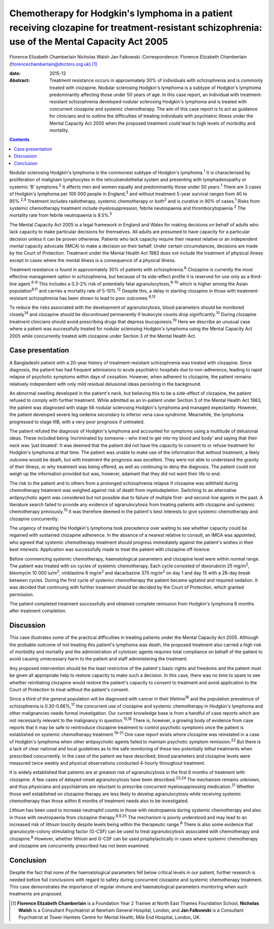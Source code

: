 ===============================================================================================================================================
Chemotherapy for Hodgkin's lymphoma in a patient receiving clozapine for treatment-resistant schizophrenia: use of the Mental Capacity Act 2005
===============================================================================================================================================



Florence Elizabeth Chamberlain
Nicholas Walsh
Jan Falkowski
:Correspondence: Florence Elizabeth Chamberlain
(florencechamberlain@doctors.org.uk)  [1]_

:date: 2015-12

:Abstract:
   Treatment resistance occurs in approximately 30% of individuals with
   schizophrenia and is commonly treated with clozapine. Nodular
   sclerosing Hodgkin's lymphoma is a subtype of Hodgkin's lymphoma
   predominantly affecting those under 50 years of age. In this case
   report, an individual with treatment-resistant schizophrenia
   developed nodular sclerosing Hodgkin's lymphoma and is treated with
   concurrent clozapine and systemic chemotherapy. The aim of this case
   report is to act as guidance for clinicians and to outline the
   difficulties of treating individuals with psychiatric illness under
   the Mental Capacity Act 2005 when the proposed treatment could lead
   to high levels of morbidity and mortality.


.. contents::
   :depth: 3
..

Nodular sclerosing Hodgkin's lymphoma is the commonest subtype of
Hodgkin's lymphoma.\ :sup:`1` It is characterised by proliferation of
malignant lymphocytes in the reticuloendothelial system and presenting
with lymphadenopathy or systemic ‘B’ symptoms.\ :sup:`2` It affects men
and women equally and predominantly those under 50 years.\ :sup:`1`
There are 3 cases of Hodgkin's lymphoma per 100 000 people in
England,\ :sup:`3` and without treatment 5-year survival ranges from 40
to 95%.\ :sup:`2,4` Treatment includes radiotherapy, systemic
chemotherapy or both\ :sup:`2` and is curative in 90% of
cases.\ :sup:`1` Risks from systemic chemotherapy treatment include
myelosuppression, febrile neutropaenia and thrombocytopaenia.\ :sup:`2`
The mortality rate from febrile neutropaenia is 9.5%.\ :sup:`5`

The Mental Capacity Act 2005 is a legal framework in England and Wales
for making decisions on behalf of adults who lack capacity to make
particular decisions for themselves. All adults are presumed to have
capacity for a particular decision unless it can be proven otherwise.
Patients who lack capacity require their nearest relative or an
independent mental capacity advocate (IMCA) to make a decision on their
behalf. Under certain circumstances, decisions are made by the Court of
Protection. Treatment under the Mental Health Act 1983 does not include
the treatment of physical illness except in cases where the mental
illness is a consequence of a physical illness.

Treatment resistance is found in approximately 30% of patients with
schizophrenia.\ :sup:`6` Clozapine is currently the most effective
management option in schizophrenia, but because of its side-effect
profile it is reserved for use only as a third-line agent.\ :sup:`6-9`
This includes a 0.3-2% risk of potentially fatal
agranulocytosis,\ :sup:`8-10` which is higher among the Asian
population\ :sup:`8,11` and carries a mortality rate of
5-10%.\ :sup:`12` Despite this, a delay in starting clozapine in those
with treatment-resistant schizophrenia has been shown to lead to poor
outcomes.\ :sup:`9,13`

To reduce the risks associated with the development of agranulocytosis,
blood parameters should be monitored closely\ :sup:`14` and clozapine
should be discontinued permanently if leukocyte counts drop
significantly.\ :sup:`10` During clozapine treatment clinicians should
avoid prescribing drugs that depress leucopoiesis.\ :sup:`10` Here we
describe an unusual case where a patient was successfully treated for
nodular sclerosing Hodgkin's lymphoma using the Mental Capacity Act 2005
while concurrently treated with clozapine under Section 3 of the Mental
Health Act.

.. _S1:

Case presentation
=================

A Bangladeshi patient with a 20-year history of treatment-resistant
schizophrenia was treated with clozapine. Since diagnosis, the patient
has had frequent admissions to acute psychiatric hospitals due to
non-adherence, leading to rapid relapse of psychotic symptoms within
days of cessation. However, when adherent to clozapine, the patient
remains relatively independent with only mild residual delusional ideas
persisting in the background.

An abnormal swelling developed in the patient's neck, but believing this
to be a side-effect of clozapine, the patient refused to comply with
further treatment. While admitted as an in-patient under Section 3 of
the Mental Health Act 1983, the patient was diagnosed with stage IIA
nodular sclerosing Hodgkin's lymphoma and managed expectantly. However,
the patient developed severe leg oedema secondary to inferior vena cava
syndrome. Meanwhile, the lymphoma progressed to stage IIIB, with a very
poor prognosis if untreated.

The patient refuted the diagnosis of Hodgkin's lymphoma and accounted
for symptoms using a multitude of delusional ideas. These included being
‘incriminated by someone – who tried to get into my blood and body’ and
saying that their neck was ‘just bloated’. It was deemed that the
patient did not have the capacity to consent to or refuse treatment for
Hodgkin's lymphoma at that time. The patient was unable to make use of
the information that without treatment, a likely outcome would be death,
but with treatment the prognosis was excellent. They were not able to
understand the gravity of their illness, or why treatment was being
offered, as well as continuing to deny the diagnosis. The patient could
not weigh up the information provided but was, however, adamant that
they did not want their life to end.

The risk to the patient and to others from a prolonged schizophrenia
relapse if clozapine was withheld during chemotherapy treatment was
weighed against risk of death from myelodepletion. Switching to an
alternative antipsychotic agent was considered but not possible due to
failure of multiple first- and second-line agents in the past. A
literature search failed to provide any evidence of agranulocytosis from
treating patients with clozapine and systemic chemotherapy
previously.\ :sup:`15` It was therefore deemed in the patient's best
interests to give systemic chemotherapy and clozapine concurrently.

The urgency of treating the Hodgkin's lymphoma took precedence over
waiting to see whether capacity could be regained with sustained
clozapine adherence. In the absence of a nearest relative to consult, an
IMCA was appointed, who agreed that systemic chemotherapy treatment
should progress immediately against the patient's wishes in their best
interests. Application was successfully made to treat the patient with
clozapine off-licence.

Before commencing systemic chemotherapy, haematological parameters and
clozapine level were within normal range. The patient was treated with
six cycles of systemic chemotherapy. Each cycle consisted of doxorubicin
25 mg/m\ :sup:`2`, bleomycin 10 000 iu/m\ :sup:`2`, vinblastine 6
mg/m\ :sup:`2` and dacarbazine 375 mg/m\ :sup:`2` on day 1 and day 15
with a 28-day break between cycles. During the first cycle of systemic
chemotherapy the patient became agitated and required sedation. It was
decided that continuing with further treatment should be decided by the
Court of Protection, which granted permission.

The patient completed treatment successfully and obtained complete
remission from Hodgkin's lymphoma 6 months after treatment completion.

.. _S2:

Discussion
==========

This case illustrates some of the practical difficulties in treating
patients under the Mental Capacity Act 2005. Although the probable
outcome of not treating this patient's lymphoma was death, the proposed
treatment also carried a high risk of morbidity and mortality and the
administration of cytotoxic agents requires total compliance on behalf
of the patient to avoid causing unnecessary harm to the patient and
staff administering the treatment.

Any proposed intervention should be the least restrictive of the
patient's basic rights and freedoms and the patient must be given all
appropriate help to restore capacity to make such a decision. In this
case, there was no time to spare to see whether reinitiating clozapine
would restore the patient's capacity to consent to treatment and avoid
application to the Court of Protection to treat without the patient's
consent.

Since a third of the general population will be diagnosed with cancer in
their lifetime\ :sup:`16` and the population prevalence of schizophrenia
is 0.30-0.66%,\ :sup:`17` the concurrent use of clozapine and systemic
chemotherapy in Hodgkin's lymphoma and other malignancies needs formal
investigation. Our current knowledge base is from a handful of case
reports which are not necessarily relevant to the malignancy in
question.\ :sup:`15,18` There is, however, a growing body of evidence
from case reports that it may be safe to reintroduce clozapine treatment
to control psychotic symptoms once the patient is established on
systemic chemotherapy treatment.\ :sup:`19-21` One case report exists
where clozapine was reinstated in a case of Hodgkin's lymphoma when
other antipsychotic agents failed to maintain psychotic symptom
remission.\ :sup:`22` But there is a lack of clear national and local
guidelines as to the safe monitoring of these two potentially lethal
treatments when prescribed concurrently. In the case of the patient we
have described, blood parameters and clozapine levels were measured
twice weekly and physical observations conducted 4-hourly throughout
treatment.

It is widely established that patients are at greatest risk of
agranulocytosis in the first 6 months of treatment with clozapine. A few
cases of delayed-onset agranulocytosis have been
described.\ :sup:`23,24` The mechanism remains unknown, and thus
physicians and psychiatrists are reluctant to prescribe concurrent
myelosuppressing medication.\ :sup:`21` Whether those well established
on clozapine therapy are less likely to develop agranulocytosis while
receiving systemic chemotherapy than those within 6 months of treatment
needs also to be investigated.

Lithium has been used to increase neutrophil counts in those with
neutropaenia during systemic chemotherapy and also in those with
neutropaenia from clozapine therapy.\ :sup:`8,9,25` The mechanism is
poorly understood and may lead to an increased risk of lithium toxicity
despite levels being within the therapeutic range.\ :sup:`8` There is
also some evidence that granulocyte-colony stimulating factor (G-CSF)
can be used to treat agranulocytosis associated with chemotherapy and
clozapine.\ :sup:`8` However, whether lithium and G-CSF can be used
prophylactically in cases where systemic chemotherapy and clozapine are
concurrently prescribed has not been examined.

.. _S3:

Conclusion
==========

Despite the fact that none of the haematological parameters fell below
critical levels in our patient, further research is needed before full
conclusions with regard to safety during concurrent clozapine and
systemic chemotherapy treatment. This case demonstrates the importance
of regular immune and haematological parameters monitoring when such
treatments are proposed.

.. [1]
   **Florence Elizabeth Chamberlain** is a Foundation Year 2 Trainee at
   North East Thames Foundation School, **Nicholas Walsh** is a
   Consultant Psychiatrist at Newham General Hospital, London, and **Jan
   Falkowski** is a Consultant Psychiatrist at Tower Hamlets Centre for
   Mental Health, Mile End Hospital, London, UK.
